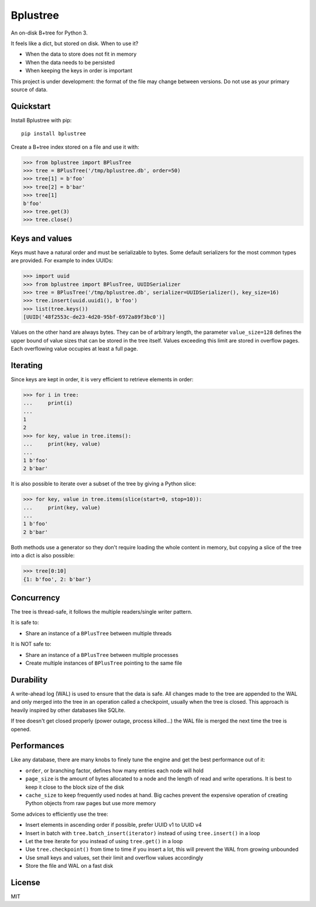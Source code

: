 Bplustree
=========

.. image:: https://travis-ci.org/NicolasLM/bplustree.svg?branch=master
    :target: https://travis-ci.org/NicolasLM/bplustree
.. image:: https://coveralls.io/repos/github/NicolasLM/bplustree/badge.svg?branch=master
    :target: https://coveralls.io/github/NicolasLM/bplustree?branch=master

An on-disk B+tree for Python 3.

It feels like a dict, but stored on disk. When to use it?

- When the data to store does not fit in memory
- When the data needs to be persisted
- When keeping the keys in order is important

This project is under development: the format of the file may change between
versions. Do not use as your primary source of data.

Quickstart
----------

Install Bplustree with pip::

   pip install bplustree

Create a B+tree index stored on a file and use it with:

.. code:: python

    >>> from bplustree import BPlusTree
    >>> tree = BPlusTree('/tmp/bplustree.db', order=50)
    >>> tree[1] = b'foo'
    >>> tree[2] = b'bar'
    >>> tree[1]
    b'foo'
    >>> tree.get(3)
    >>> tree.close()

Keys and values
---------------

Keys must have a natural order and must be serializable to bytes. Some default
serializers for the most common types are provided. For example to index UUIDs:

.. code:: python

    >>> import uuid
    >>> from bplustree import BPlusTree, UUIDSerializer
    >>> tree = BPlusTree('/tmp/bplustree.db', serializer=UUIDSerializer(), key_size=16)
    >>> tree.insert(uuid.uuid1(), b'foo')
    >>> list(tree.keys())
    [UUID('48f2553c-de23-4d20-95bf-6972a89f3bc0')]

Values on the other hand are always bytes. They can be of arbitrary length,
the parameter ``value_size=128`` defines the upper bound of value sizes that
can be stored in the tree itself. Values exceeding this limit are stored in
overflow pages. Each overflowing value occupies at least a full page.

Iterating
---------

Since keys are kept in order, it is very efficient to retrieve elements in
order:

.. code:: python

    >>> for i in tree:
    ...     print(i)
    ...
    1
    2
    >>> for key, value in tree.items():
    ...     print(key, value)
    ...
    1 b'foo'
    2 b'bar'

It is also possible to iterate over a subset of the tree by giving a Python
slice:

.. code:: python

    >>> for key, value in tree.items(slice(start=0, stop=10)):
    ...     print(key, value)
    ...
    1 b'foo'
    2 b'bar'

Both methods use a generator so they don't require loading the whole content
in memory, but copying a slice of the tree into a dict is also possible:

.. code:: python

    >>> tree[0:10]
    {1: b'foo', 2: b'bar'}


Concurrency
-----------

The tree is thread-safe, it follows the multiple readers/single writer pattern.

It is safe to:

- Share an instance of a ``BPlusTree`` between multiple threads

It is NOT safe to:

- Share an instance of a ``BPlusTree`` between multiple processes
- Create multiple instances of ``BPlusTree`` pointing to the same file

Durability
----------

A write-ahead log (WAL) is used to ensure that the data is safe. All changes
made to the tree are appended to the WAL and only merged into the tree in an
operation called a checkpoint, usually when the tree is closed. This approach
is heavily inspired by other databases like SQLite.

If tree doesn't get closed properly (power outage, process killed...) the WAL
file is merged the next time the tree is opened.

Performances
------------

Like any database, there are many knobs to finely tune the engine and get the
best performance out of it:

- ``order``, or branching factor, defines how many entries each node will hold
- ``page_size`` is the amount of bytes allocated to a node and the length of
  read and write operations. It is best to keep it close to the block size of
  the disk
- ``cache_size`` to keep frequently used nodes at hand. Big caches prevent the
  expensive operation of creating Python objects from raw pages but use more
  memory

Some advices to efficiently use the tree:

- Insert elements in ascending order if possible, prefer UUID v1 to UUID v4
- Insert in batch with ``tree.batch_insert(iterator)`` instead of using
  ``tree.insert()`` in a loop
- Let the tree iterate for you instead of using ``tree.get()`` in a loop
- Use ``tree.checkpoint()`` from time to time if you insert a lot, this will
  prevent the WAL from growing unbounded
- Use small keys and values, set their limit and overflow values accordingly
- Store the file and WAL on a fast disk

License
-------

MIT
